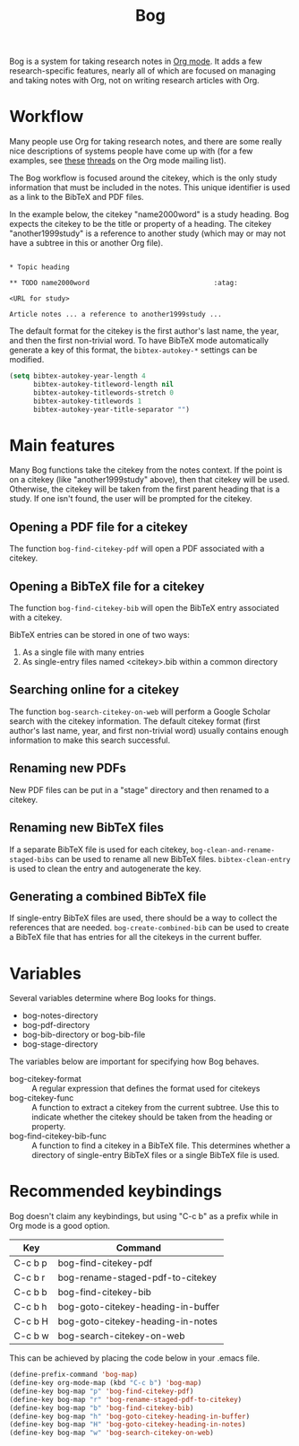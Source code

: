 #+title: Bog

Bog is a system for taking research notes in [[http://orgmode.org/][Org mode]]. It adds a few
research-specific features, nearly all of which are focused on managing
and taking notes with Org, not on writing research articles with Org.

* Workflow

Many people use Org for taking research notes, and there are some really
nice descriptions of systems people have come up with (for a few
examples, see [[http://thread.gmane.org/gmane.emacs.orgmode/78983][these]] [[http://thread.gmane.org/gmane.emacs.orgmode/14756][threads]] on the Org mode mailing list).

The Bog workflow is focused around the citekey, which is the only study
information that must be included in the notes. This unique identifier
is used as a link to the BibTeX and PDF files.

In the example below, the citekey "name2000word" is a study heading. Bog
expects the citekey to be the title or property of a heading. The
citekey "another1999study" is a reference to another study (which may or
may not have a subtree in this or another Org file).

#+begin_example

  ,* Topic heading

  ,** TODO name2000word                               :atag:

  <URL for study>

  Article notes ... a reference to another1999study ...
#+end_example

The default format for the citekey is the first author's last name, the
year, and then the first non-trivial word. To have BibTeX mode
automatically generate a key of this format, the =bibtex-autokey-*=
settings can be modified.

#+begin_src emacs-lisp
  (setq bibtex-autokey-year-length 4
        bibtex-autokey-titleword-length nil
        bibtex-autokey-titlewords-stretch 0
        bibtex-autokey-titlewords 1
        bibtex-autokey-year-title-separator "")
#+end_src

* Main features

Many Bog functions take the citekey from the notes context. If the point
is on a citekey (like "another1999study" above), then that citekey will
be used. Otherwise, the citekey will be taken from the first parent
heading that is a study. If one isn't found, the user will be prompted
for the citekey.

** Opening a PDF file for a citekey

The function =bog-find-citekey-pdf= will open a PDF associated with a
citekey.

** Opening a BibTeX file for a citekey

The function =bog-find-citekey-bib= will open the BibTeX entry
associated with a citekey.

BibTeX entries can be stored in one of two ways:

1. As a single file with many entries
2. As single-entry files named <citekey>.bib within a common directory

** Searching online for a citekey

The function =bog-search-citekey-on-web= will perform a Google Scholar
search with the citekey information. The default citekey format (first
author's last name, year, and first non-trivial word) usually contains
enough information to make this search successful.

** Renaming new PDFs

New PDF files can be put in a "stage" directory and then renamed to a
citekey.

** Renaming new BibTeX files

If a separate BibTeX file is used for each citekey,
=bog-clean-and-rename-staged-bibs= can be used to rename all new BibTeX
files. =bibtex-clean-entry= is used to clean the entry and autogenerate
the key.

** Generating a combined BibTeX file

If single-entry BibTeX files are used, there should be a way to collect
the references that are needed. =bog-create-combined-bib= can be used to
create a BibTeX file that has entries for all the citekeys in the
current buffer.

* Variables

Several variables determine where Bog looks for things.

- bog-notes-directory
- bog-pdf-directory
- bog-bib-directory or bog-bib-file
- bog-stage-directory

The variables below are important for specifying how Bog behaves.

- bog-citekey-format :: A regular expression that defines the format
     used for citekeys
- bog-citekey-func :: A function to extract a citekey from the current
     subtree. Use this to indicate whether the citekey should be taken
     from the heading or property.
- bog-find-citekey-bib-func :: A function to find a citekey in a BibTeX
     file. This determines whether a directory of single-entry BibTeX
     files or a single BibTeX file is used.

* Recommended keybindings

Bog doesn't claim any keybindings, but using "C-c b" as a prefix while
in Org mode is a good option.

| Key     | Command                            |
|---------+------------------------------------|
| C-c b p | bog-find-citekey-pdf               |
| C-c b r | bog-rename-staged-pdf-to-citekey   |
| C-c b b | bog-find-citekey-bib               |
| C-c b h | bog-goto-citekey-heading-in-buffer |
| C-c b H | bog-goto-citekey-heading-in-notes  |
| C-c b w | bog-search-citekey-on-web          |

This can be achieved by placing the code below in your .emacs file.

#+begin_src emacs-lisp
  (define-prefix-command 'bog-map)
  (define-key org-mode-map (kbd "C-c b") 'bog-map)
  (define-key bog-map "p" 'bog-find-citekey-pdf)
  (define-key bog-map "r" 'bog-rename-staged-pdf-to-citekey)
  (define-key bog-map "b" 'bog-find-citekey-bib)
  (define-key bog-map "h" 'bog-goto-citekey-heading-in-buffer)
  (define-key bog-map "H" 'bog-goto-citekey-heading-in-notes)
  (define-key bog-map "w" 'bog-search-citekey-on-web)
#+end_src
